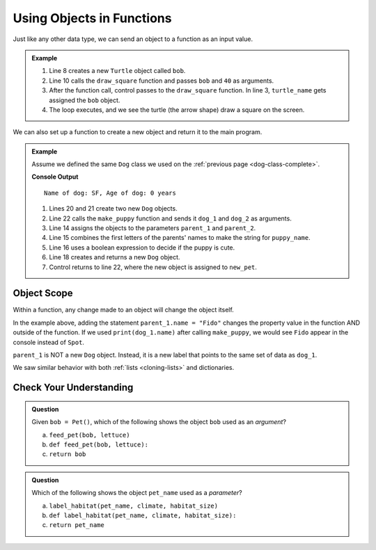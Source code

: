 .. TODO: Review this page

Using Objects in Functions
==========================

Just like any other data type, we can send an object to a function as an input
value. 

.. admonition:: Example

   .. sourcecode:: python
      :linenos:

      import turtle

      def draw_square(turtle_name, side_length):
         for side in range(4):
            turtle_name.forward(side_length)
            turtle_name.left(90)

      bob = turtle.Turtle()

      draw_square(bob, 40)

   #. Line 8 creates a new ``Turtle`` object called ``bob``.
   #. Line 10 calls the ``draw_square`` function and passes ``bob`` and ``40``
      as arguments.
   #. After the function call, control passes to the ``draw_square`` function.
      In line 3, ``turtle_name`` gets assigned the ``bob`` object.
   #. The loop executes, and we see the turtle (the arrow shape) draw a square on the screen.

We can also set up a function to create a new object and return it to the main
program.

.. admonition:: Example

   Assume we defined the same ``Dog`` class we used on the
   :ref:`previous page <dog-class-complete>`.

   .. sourcecode:: python
      :lineno-start: 14

      def make_puppy(parent_1, parent_2):
         puppy_name = parent_1.name[0] + parent_2.name[0]
         cuteness = parent_1.is_cute or parent_2.is_cute

         return Dog(puppy_name, 0, cuteness)

      dog_1 = Dog('Spot', 6, True)     # Create one Dog object
      dog_2 = Dog('Fleas', 2, False)   # Create another Dog object
      new_pet = make_puppy(dog_1, dog_2)  # Call make_puppy and return new Dog
      print(new_pet)

   **Console Output**

   ::

      Name of dog: SF, Age of dog: 0 years

   #. Lines 20 and 21 create two new ``Dog`` objects.
   #. Line 22 calls the ``make_puppy`` function and sends it ``dog_1`` and
      ``dog_2`` as arguments.
   #. Line 14 assigns the objects to the parameters ``parent_1`` and
      ``parent_2``.
   #. Line 15 combines the first letters of the parents' names to make the
      string for ``puppy_name``.
   #. Line 16 uses a boolean expression to decide if the puppy is cute.
   #. Line 18 creates and returns a new ``Dog`` object.
   #. Control returns to line 22, where the new object is assigned to
      ``new_pet``.

Object Scope
------------

Within a function, any change made to an object will change the object itself.

In the example above, adding the statement ``parent_1.name = "Fido"`` changes
the property value in the function AND outside of the function. If we
used ``print(dog_1.name)`` after calling ``make_puppy``, we would see
``Fido`` appear in the console instead of ``Spot``.

``parent_1`` is NOT a new ``Dog`` object. Instead, it is a new label that
points to the same set of data as ``dog_1``.

.. TODO: Check reference

We saw similar behavior with both :ref:`lists <cloning-lists>` and
dictionaries.

Check Your Understanding
------------------------

.. admonition:: Question

   Given ``bob = Pet()``, which of the following shows the object
   ``bob`` used as an *argument*?

   a. ``feed_pet(bob, lettuce)``
   b. ``def feed_pet(bob, lettuce):``
   c. ``return bob``

.. Answer = a

.. admonition:: Question

   Which of the following shows the object ``pet_name`` used as a *parameter*?

   a. ``label_habitat(pet_name, climate, habitat_size)``
   b. ``def label_habitat(pet_name, climate, habitat_size):``
   c. ``return pet_name``

.. Answer = b



